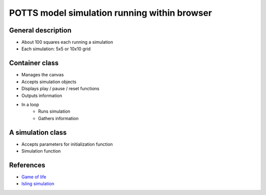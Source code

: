 POTTS model simulation running within browser
=============================================

General description
-------------------

- About 100 squares each running a simulation
- Each simulation: 5x5 or 10x10 grid

Container class
---------------
- Manages the canvas
- Accepts simulation objects
- Displays play / pause / reset functions
- Outputs information
- In a loop
   - Runs simulation
   - Gathers information


A simulation class
------------------
- Accepts parameters for initialization function
- Simulation function

References
----------

- `Game of life <http://pmav.eu/stuff/javascript-game-of-life-v3.1.1/>`_
- `Isling simulation <http://dtjohnson.net/projects/ising>`_
